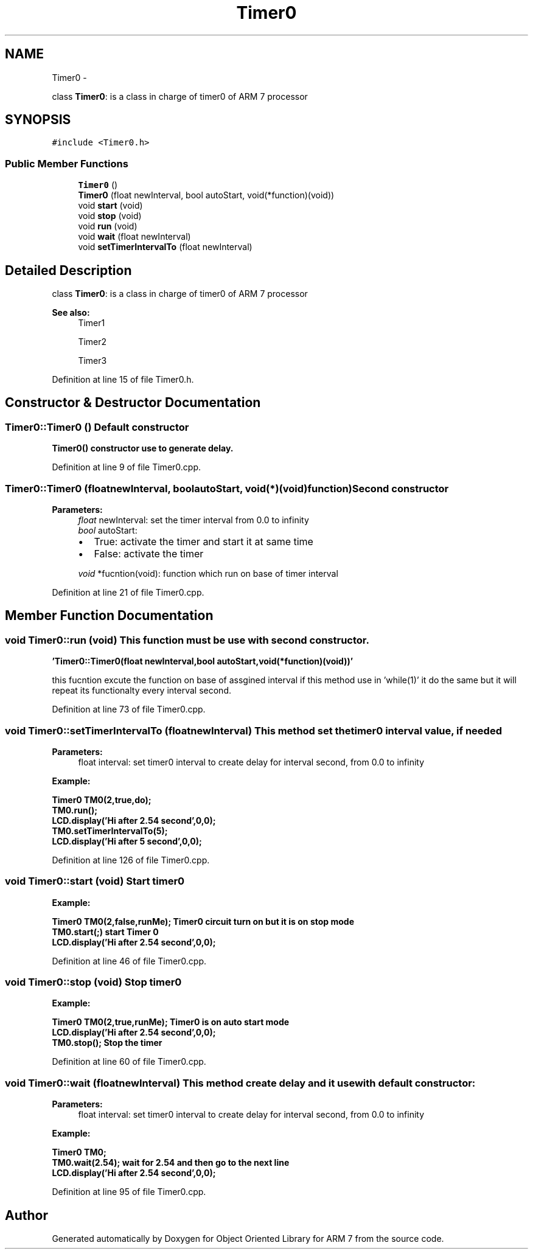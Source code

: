 .TH "Timer0" 3 "Wed Jun 15 2011" "Object Oriented Library for ARM 7" \" -*- nroff -*-
.ad l
.nh
.SH NAME
Timer0 \- 
.PP
class \fBTimer0\fP: is a class in charge of timer0 of ARM 7 processor  

.SH SYNOPSIS
.br
.PP
.PP
\fC#include <Timer0.h>\fP
.SS "Public Member Functions"

.in +1c
.ti -1c
.RI "\fBTimer0\fP ()"
.br
.ti -1c
.RI "\fBTimer0\fP (float newInterval, bool autoStart, void(*function)(void))"
.br
.ti -1c
.RI "void \fBstart\fP (void)"
.br
.ti -1c
.RI "void \fBstop\fP (void)"
.br
.ti -1c
.RI "void \fBrun\fP (void)"
.br
.ti -1c
.RI "void \fBwait\fP (float newInterval)"
.br
.ti -1c
.RI "void \fBsetTimerIntervalTo\fP (float newInterval)"
.br
.in -1c
.SH "Detailed Description"
.PP 
class \fBTimer0\fP: is a class in charge of timer0 of ARM 7 processor 

\fBSee also:\fP
.RS 4
Timer1 
.PP
Timer2 
.PP
Timer3 
.RE
.PP

.PP
Definition at line 15 of file Timer0.h.
.SH "Constructor & Destructor Documentation"
.PP 
.SS "Timer0::Timer0 ()"Default constructor
.br
 \fB\fBTimer0()\fP constructor use to generate delay.\fP 
.PP
Definition at line 9 of file Timer0.cpp.
.SS "Timer0::Timer0 (floatnewInterval, boolautoStart, void(*)(void)function)"Second constructor
.br
 
.PP
\fBParameters:\fP
.RS 4
\fIfloat\fP newInterval: set the timer interval from 0.0 to infinity 
.br
\fIbool\fP autoStart:
.IP "\(bu" 2
True: activate the timer and start it at same time
.IP "\(bu" 2
False: activate the timer 
.PP
.br
\fIvoid\fP *fucntion(void): function which run on base of timer interval 
.RE
.PP

.PP
Definition at line 21 of file Timer0.cpp.
.SH "Member Function Documentation"
.PP 
.SS "void Timer0::run (void)"This function must be use with second constructor. 
.br

.br
 \fB 'Timer0::Timer0(float newInterval,bool autoStart,void(*function)(void))' \fP 
.br
 
.br
 this fucntion excute the function on base of assgined interval if this method use in 'while(1)' it do the same but it will repeat its functionalty every interval second. 
.PP
Definition at line 73 of file Timer0.cpp.
.SS "void Timer0::setTimerIntervalTo (floatnewInterval)"This method set the timer0 interval value, if needed 
.br
 
.PP
\fBParameters:\fP
.RS 4
\fI\fP float interval: set timer0 interval to create delay for interval second, from 0.0 to infinity
.RE
.PP
\fB
.br
Example:
.br
\fB
.br
\fP\fP
.PP
\fB\fB \fBTimer0\fP TM0(2,true,do);
.br
 TM0.run(); 
.br
 \fBLCD.display\fP('Hi after 2.54 second',0,0);
.br
 TM0.setTimerIntervalTo(5);
.br
 \fBLCD.display\fP('Hi after 5 second',0,0);
.br
 \fP\fP
.PP
Definition at line 126 of file Timer0.cpp.
.SS "void Timer0::start (void)"Start timer0 
.br
 \fB
.br
Example:
.br
\fB
.br
\fP\fP
.PP
\fB\fB \fBTimer0\fP TM0(2,false,runMe); \fBTimer0\fP circuit turn on but it is on stop mode 
.br
 TM0.start(;) start Timer 0 
.br
 \fBLCD.display\fP('Hi after 2.54 second',0,0);
.br
 \fP\fP
.PP
Definition at line 46 of file Timer0.cpp.
.SS "void Timer0::stop (void)"Stop timer0 
.br
 \fB
.br
Example:
.br
\fB
.br
\fP\fP
.PP
\fB\fB \fBTimer0\fP TM0(2,true,runMe); \fBTimer0\fP is on auto start mode
.br
 \fBLCD.display\fP('Hi after 2.54 second',0,0);
.br
 TM0.stop(); Stop the timer
.br
 \fP\fP
.PP
Definition at line 60 of file Timer0.cpp.
.SS "void Timer0::wait (floatnewInterval)"This method create delay and it use with default constructor: 
.br
 
.PP
\fBParameters:\fP
.RS 4
\fI\fP float interval: set timer0 interval to create delay for interval second, from 0.0 to infinity
.RE
.PP
\fB
.br
Example:
.br
\fB
.br
\fP\fP
.PP
\fB\fB \fBTimer0\fP TM0;
.br
 TM0.wait(2.54);  wait for 2.54 and then go to the next line 
.br
 \fBLCD.display\fP('Hi after 2.54 second',0,0);
.br
 \fP\fP
.PP
Definition at line 95 of file Timer0.cpp.

.SH "Author"
.PP 
Generated automatically by Doxygen for Object Oriented Library for ARM 7 from the source code.
